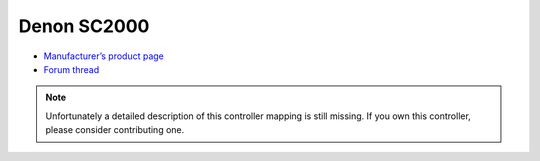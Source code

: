 Denon SC2000
============

-  `Manufacturer’s product page <http://denondj.com/products/view/dn-sc2000>`__
-  `Forum thread <http://mixxx.org/forums/viewtopic.php?f=7&t=2048>`__

.. note::
   Unfortunately a detailed description of this controller mapping is still missing.
   If you own this controller, please consider contributing one.
